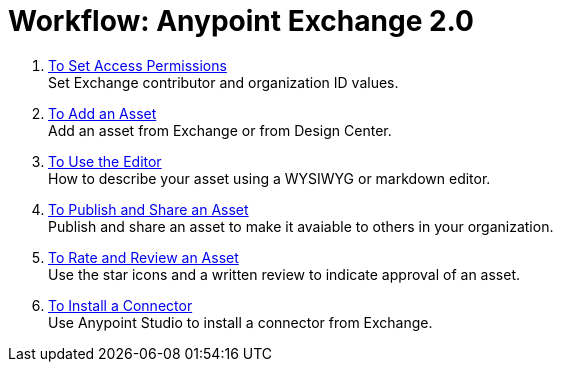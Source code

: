 = Workflow: Anypoint Exchange 2.0
:keywords: workflow, exchange

. link:/anypoint-exchange/ex2-permissions[To Set Access Permissions] +
Set Exchange contributor and organization ID values.
. link:/anypoint-exchange/ex2-add-asset[To Add an Asset] +
Add an asset from Exchange or from Design Center.
. link:/anypoint-exchange/ex2-editor[To Use the Editor] +
How to describe your asset using a WYSIWYG or markdown editor.
. link:/anypoint-exchange/ex2-publish-share[To Publish and Share an Asset] +
Publish and share an asset to make it avaiable to others in your organization.
. link:/anypoint-exchange/ex2-rate[To Rate and Review an Asset] +
Use the star icons and a written review to indicate approval of an asset.
. link:/anypoint-exchange/ex2-install-connector[To Install a Connector] +
Use Anypoint Studio to install a connector from Exchange.